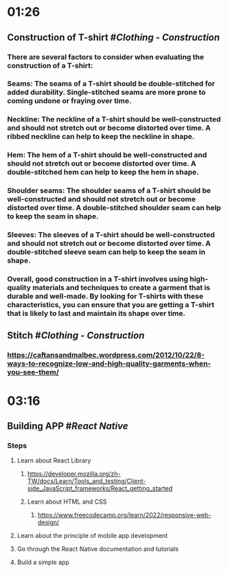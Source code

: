* 01:26
** Construction of T-shirt #[[Clothing - Construction]]
*** There are several factors to consider when evaluating the construction of a T-shirt:
*** Seams: The seams of a T-shirt should be double-stitched for added durability. Single-stitched seams are more prone to coming undone or fraying over time.
*** Neckline: The neckline of a T-shirt should be well-constructed and should not stretch out or become distorted over time. A ribbed neckline can help to keep the neckline in shape.
*** Hem: The hem of a T-shirt should be well-constructed and should not stretch out or become distorted over time. A double-stitched hem can help to keep the hem in shape.
*** Shoulder seams: The shoulder seams of a T-shirt should be well-constructed and should not stretch out or become distorted over time. A double-stitched shoulder seam can help to keep the seam in shape.
*** Sleeves: The sleeves of a T-shirt should be well-constructed and should not stretch out or become distorted over time. A double-stitched sleeve seam can help to keep the seam in shape.
*** Overall, good construction in a T-shirt involves using high-quality materials and techniques to create a garment that is durable and well-made. By looking for T-shirts with these characteristics, you can ensure that you are getting a T-shirt that is likely to last and maintain its shape over time.
** Stitch #[[Clothing - Construction]]
*** https://caftansandmalbec.wordpress.com/2012/10/22/8-ways-to-recognize-low-and-high-quality-garments-when-you-see-them/
* 03:16
** Building APP #[[React Native]]
*** Steps
**** Learn about React Library
***** https://developer.mozilla.org/zh-TW/docs/Learn/Tools_and_testing/Client-side_JavaScript_frameworks/React_getting_started
***** Learn about HTML and CSS
****** https://www.freecodecamp.org/learn/2022/responsive-web-design/
**** Learn about the principle of mobile app development
**** Go through the React Native documentation and tutorials
**** Build a simple app